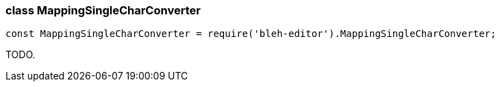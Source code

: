 [[MappingSingleCharConverter]]
class +MappingSingleCharConverter+
~~~~~~~~~~~~~~~~~~~~~~~~~~~~~~~~~~

[source,javascript]
--------
const MappingSingleCharConverter = require('bleh-editor').MappingSingleCharConverter;
--------

TODO.
